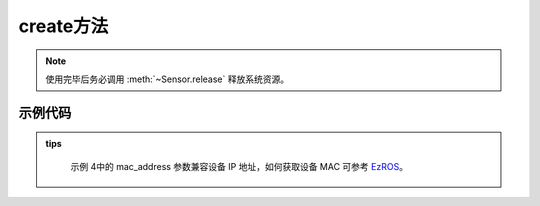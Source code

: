 .. _tagcreate_method:

create方法
=============

.. container:: step-block

    .. py:method:: Sensor.create(cam_id=0, use_gpu=True, config_path=None, api=None, check_serial=True, rectify_size=None, ip_address=None, video_path=None)
        :module: xensesdk

        创建一个传感器实例，使用完成后请调用 :meth:`~Sensor.release` 释放资源。

        :param cam_id: 传感器 ID、序列号或视频路径。默认为 0。
        :type cam_id: int | str, 可选
        
        :param use_gpu: 是否使用 GPU 进行推理。
        :type use_gpu: bool, 可选
        
        :param config_path: 配置文件路径或目录。若为目录，需包含与传感器序列号同名的标定文件。
        :type config_path: str | Path, 可选
        
        :param api: 相机 API 类型（如 OpenCV 后端），用于指定相机访问方式。
        :type api: Enum, 可选
        
        :param check_serial: 是否检查传感器序列号。
        :type check_serial: bool, 可选
        
        :param rectify_size: 校正图像尺寸（宽, 高）。
        :type rectify_size: tuple[int, int], 可选
        
        :param mac_address: 远程连接使用的相机 MAC 地址。
        :type mac_address: str, 可选
        
        :param video_path: 离线模拟的视频路径。
        :type video_path: str, 可选
        
        :return: 传感器实例，用于后续数据采集和处理。
        :rtype: :class:`Sensor`

.. note::
    
    使用完毕后务必调用 :meth:`~Sensor.release` 释放系统资源。

示例代码
--------
.. container:: step-block

    .. tabs::

        .. tab:: 示例 1:通过 SN 码开启传感器

            .. code-block:: python

                from xensesdk import Sensor

                # 使用传感器序列号（SN）创建实例
                sensor = Sensor.create('OP000064')

                # 使用完毕后释放资源
                sensor.release()

        .. tab:: 示例 2:通过相机编号开启传感器

            .. code-block:: python

                from xensesdk import Sensor

                # 使用相机编号（如 0、1）创建实例
                sensor = Sensor.create(0)

                # 使用完毕后释放资源
                sensor.release()

        .. tab:: 示例 3:打开存储的离线数据

            .. code-block:: python

                from xensesdk import Sensor

                # 通过 video_path 加载本地数据（cam_id 设为 None）
                sensor = Sensor.create(None, video_path=r"data.h5")

                # 使用完毕后释放资源
                sensor.release()

        .. tab:: 示例 4:连接远程算力板上的传感器

            .. code-block:: python

                from xensesdk import Sensor

                # 指定 IP 地址连接远程传感器
                sensor = Sensor.create('OP000064', ip_address="192.168.66.66")

                # 使用完毕后释放资源
                sensor.release()

.. admonition:: tips
    :class: tip

        示例 4中的 mac_address 参数兼容设备 IP 地址，如何获取设备 MAC 可参考
        `EzROS </home/xense/projects/doc/xensesdk/docs/docs/source//GripperSDK/user/EzROS/ezros_example.html>`_。
